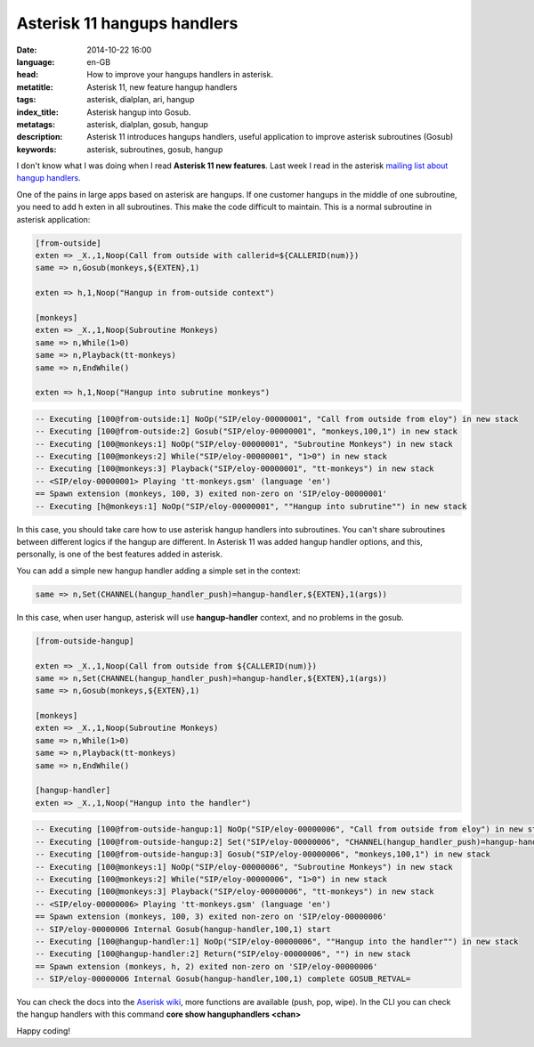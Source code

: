 Asterisk 11 hangups handlers
============================================================

:date: 2014-10-22 16:00
:language: en-GB
:head: How to improve your hangups handlers in asterisk.
:metatitle: Asterisk 11, new feature hangup handlers
:tags: asterisk, dialplan, ari, hangup
:index_title: Asterisk hangup into Gosub.
:metatags: asterisk, dialplan, gosub, hangup
:description: Asterisk 11 introduces hangups handlers, useful application to improve asterisk subroutines (Gosub)
:keywords: asterisk, subroutines, gosub, hangup


I don't know what I was doing when I read **Asterisk 11 new features**. Last week I read in the asterisk `mailing list about hangup handlers. <http://lists.digium.com/pipermail/asterisk-users/2014-October/284839.html>`__

One of the pains in large apps based on asterisk are hangups. If one customer hangups in the middle of one subroutine, you need to add h exten in all subroutines. This make the code difficult to maintain. This is a normal subroutine in asterisk application:

.. code-block:: c

    [from-outside]
    exten => _X.,1,Noop(Call from outside with callerid=${CALLERID(num)})
    same => n,Gosub(monkeys,${EXTEN},1)

    exten => h,1,Noop("Hangup in from-outside context")

    [monkeys]
    exten => _X.,1,Noop(Subroutine Monkeys)
    same => n,While(1>0)
    same => n,Playback(tt-monkeys)
    same => n,EndWhile()

    exten => h,1,Noop("Hangup into subrutine monkeys")

.. code-block:: c

    -- Executing [100@from-outside:1] NoOp("SIP/eloy-00000001", "Call from outside from eloy") in new stack
    -- Executing [100@from-outside:2] Gosub("SIP/eloy-00000001", "monkeys,100,1") in new stack
    -- Executing [100@monkeys:1] NoOp("SIP/eloy-00000001", "Subroutine Monkeys") in new stack
    -- Executing [100@monkeys:2] While("SIP/eloy-00000001", "1>0") in new stack
    -- Executing [100@monkeys:3] Playback("SIP/eloy-00000001", "tt-monkeys") in new stack
    -- <SIP/eloy-00000001> Playing 'tt-monkeys.gsm' (language 'en')
    == Spawn extension (monkeys, 100, 3) exited non-zero on 'SIP/eloy-00000001'
    -- Executing [h@monkeys:1] NoOp("SIP/eloy-00000001", ""Hangup into subrutine"") in new stack


In this case, you should take care how to use asterisk hangup handlers into subroutines. You can't share subroutines between different logics if the hangup are different. In Asterisk 11 was added hangup handler options, and this, personally, is one of the best features added in asterisk.

You can add a simple new hangup handler adding a simple set in the context:

.. code-block:: c

    same => n,Set(CHANNEL(hangup_handler_push)=hangup-handler,${EXTEN},1(args))

In this case, when user hangup, asterisk will use **hangup-handler** context, and no problems in the gosub.

.. code-block:: c

    [from-outside-hangup]

    exten => _X.,1,Noop(Call from outside from ${CALLERID(num)})
    same => n,Set(CHANNEL(hangup_handler_push)=hangup-handler,${EXTEN},1(args))
    same => n,Gosub(monkeys,${EXTEN},1)

    [monkeys]
    exten => _X.,1,Noop(Subroutine Monkeys)
    same => n,While(1>0)
    same => n,Playback(tt-monkeys)
    same => n,EndWhile()

    [hangup-handler]
    exten => _X.,1,Noop("Hangup into the handler")


.. code-block:: c

    -- Executing [100@from-outside-hangup:1] NoOp("SIP/eloy-00000006", "Call from outside from eloy") in new stack
    -- Executing [100@from-outside-hangup:2] Set("SIP/eloy-00000006", "CHANNEL(hangup_handler_push)=hangup-handler,100,1") in new stack
    -- Executing [100@from-outside-hangup:3] Gosub("SIP/eloy-00000006", "monkeys,100,1") in new stack
    -- Executing [100@monkeys:1] NoOp("SIP/eloy-00000006", "Subroutine Monkeys") in new stack
    -- Executing [100@monkeys:2] While("SIP/eloy-00000006", "1>0") in new stack
    -- Executing [100@monkeys:3] Playback("SIP/eloy-00000006", "tt-monkeys") in new stack
    -- <SIP/eloy-00000006> Playing 'tt-monkeys.gsm' (language 'en')
    == Spawn extension (monkeys, 100, 3) exited non-zero on 'SIP/eloy-00000006'
    -- SIP/eloy-00000006 Internal Gosub(hangup-handler,100,1) start
    -- Executing [100@hangup-handler:1] NoOp("SIP/eloy-00000006", ""Hangup into the handler"") in new stack
    -- Executing [100@hangup-handler:2] Return("SIP/eloy-00000006", "") in new stack
    == Spawn extension (monkeys, h, 2) exited non-zero on 'SIP/eloy-00000006'
    -- SIP/eloy-00000006 Internal Gosub(hangup-handler,100,1) complete GOSUB_RETVAL=


You can check the docs into the `Aserisk wiki <https://wiki.asterisk.org/wiki/display/AST/Hangup+Handlers>`__, more functions are available (push, pop, wipe). In the CLI you can check the hangup handlers with this command **core show hanguphandlers <chan>**

Happy coding!

